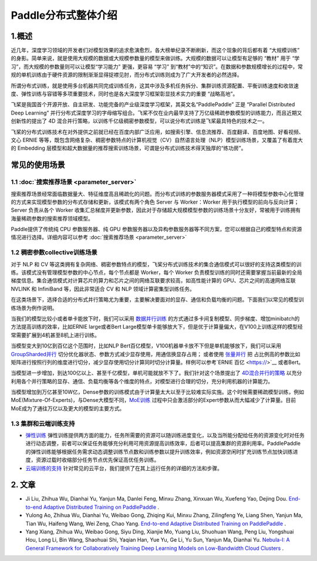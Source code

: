 ..  _distributed_overview:

Paddle分布式整体介绍
====================================

1.概述
------

近几年，深度学习领域的开发者们对模型效果的追求愈演愈烈，各大榜单纪录不断刷新，而这个现象的背后都有着 “大规模训练” 的身影。简单来说，就是使用大规模的数据或大规模参数量的模型来做训练。大规模的数据可以让模型有足够的 “教材” 用于 “学习”，而大规模的参数量则可以让模型“学习能力” 更强，更容易 “学习” 到“教材”中的“知识”。在数据和参数规模增长的过程中，常规的单机训练由于硬件资源的限制渐渐显得捉襟见肘，而分布式训练则成为了广大开发者的必然选择。

所谓分布式训练，就是使用多台机器共同完成训练任务，这其中涉及多机任务拆分、集群训练资源配置、平衡训练速度和收敛速度、弹性训练与容错等多项重要技术，同时也是各大深度学习框架彰显技术实力的重要 “战略高地”。

飞桨是我国首个开源开放、自主研发、功能完备的产业级深度学习框架，其英文名“PaddlePaddle” 正是 “Parallel Distributed Deep Learning” 并行分布式深度学习的字母缩写组合。飞桨不仅在业内最早支持了万亿级稀疏参数模型的训练能力，而且近期又创新性的提出了 4D 混合并行策略，以训练千亿级稠密参数模型，可以说分布式训练是飞桨最具特色的技术之一。

飞桨的分布式训练技术在对外提供之前就已经在百度内部广泛应用，如搜索引擎、信息流推荐、百度翻译、百度地图、好看视频、文心 ERNIE 等等，既包含网络复杂、稠密参数特点的计算机视觉（CV）\ 自然语言处理（NLP）模型训练场景，又覆盖了有着庞大的 Embedding 层模型和超大数据量的推荐搜索训练场景，可谓是分布式训练技术得天独厚的“练功房”。


.. image:: ./images/paddle_distributed.jpeg
  :width: 300
  :alt: paddle_dist
  :align: center

常见的使用场景
----------------------

1.1 :doc:`搜索推荐场景 <parameter_server>`
^^^^^^^^^^^^^^^^^^^^^^

搜索推荐场景经常面临数据量大、特征维度高且稀疏化的问题。而分布式训练的参数服务器模式采用了一种将模型参数中心化管理的方式来实现模型参数的分布式存储和更新，该模式有两个角色 Server 与 Worker：Worker 用于执行模型的前向与反向计算；Server 负责从各个 Worker 收集汇总梯度并更新参数，因此对于存储超大规模模型参数的训练场景十分友好，常被用于训练拥有海量稀疏参数的搜索推荐领域模型。

Paddle提供了传统纯 CPU 参数服务器、纯 GPU 参数服务器以及异构参数服务器等不同方案，您可以根据自己的模型特点和资源情况进行选择。详细内容可以参考 :doc:`搜索推荐场景 <parameter_server>`

.. image:: ./images/parameter_server.png
  :width: 600
  :alt: parameter_server
  :align: center

1.2 稠密参数collective训练场景
^^^^^^^^^^^^^^^^^^^^^^^^^^^^^^^^^^^^^^^^^^^^
对于 NLP 和 CV 等这类拥有复杂网络、稠密参数特点的模型，飞桨分布式训练技术的集合通信模式可以很好的支持这类模型的训练。该模式没有管理模型参数的中心节点，每个节点都是 Worker，每个 Worker 负责模型训练的同时还需要掌握当前最新的全局梯度信息。集合通信模式对计算芯片的算力和芯片之间的网络互联要求较高，如高性能计算的 GPU、芯片之间的高速网络互联 NVLINK 和 InfiniBand 等，因此非常适合 CV 和 NLP 领域计算密集型训练任务。

在这类场景下，选择合适的分布式并行策略尤为重要，主要解决要面对的显存、通信和负载均衡的问题。下面我们以常见的模型训练场景为例作说明。

当我们的模型比较小或者单卡能放下时，我们可以采用 `数据并行训练 <https://fleet-x.readthedocs.io/en/latest/paddle_fleet_rst/collective/data_parallel.html>`__ 的方式通过多卡间复制模型、同步梯度、增加minibatch的方法提高训练的效率，比如ERNIE large或者Bert Large模型单卡能够放大下，但是优于计算量偏大，在V100上训练这样的模型经常需要扩展到4机甚至8机上进行训练。

当模型变大到10亿到百亿这个范围时，比如NLP Bert百亿模型，V100机器单卡放不下但是单机能够放下，我们可以采用 `GroupSharded并行 <https://>`__ 切分优化器状态、参数方式减少显存使用，用通信换显存占用； 或者使用 `张量并行 <https://>`__ 把 占比例高的参数比如矩阵进行按照行列的维度进行切分，减少显存使用切分计算同时切分计算量。样例可以参考`ERNIE 百亿 <https://>`__ 或者Bert。

当模型进一步增加，到达100亿以上、甚至千亿模型，单机可能就放不下了。我们针对这个场景提出了 `4D混合并行的策略 <https://>`__ 以充分利用各个并行策略的显存、通信、负载均衡等各个维度的特点，对模型进行合理的切分，充分利用机器的计算能力。

当模型增加到万亿甚至10W亿，Dense参数的训练模式由于计算量太大以至于比较难实际实施。这个时候需要稀疏模型训练，例如MoE(Mixture-Of-Experts)，与Dense大模型不同，`MoE训练 <http://>`__ 过程中只会激活部分的Expert参数从而大幅减少了计算量。目前MoE成为了通往万亿以及更大的模型的主要方式。

.. note::需要注意的是，我们使用任何一个并行策略都是有性能代价的，而且常常随着并行策略所应用的范围变大而上升。所以，把并行策略限定到尽量少的范围中会对保证训练性能有益。

.. note::分布式程序的性能要点在于：负载均衡、通信极小。

1.3 集群和云端训练支持
^^^^^^^^^^^^^^^^^^^^^^^^^^^^^^^^^^^^^^^^^^^^

* `弹性训练 <https://fleet-x.readthedocs.io/en/latest/paddle_fleet_rst/edl.html>`__ 弹性训练提供两方面的能力，任务所需要的资源可以随训练进度变化，以及当所能分配给任务的资源变化时对任务进行动态调整，前者可以保证任务能够充分利用可用资源提高训练效率，后者可以提高集群的资源利用率。PaddlePaddle 的弹性训练能够根据任务需求动态调整训练节点数和训练参数以提升训练效率，例如资源空闲时扩充训练节点加快训练进度，资源过载时收缩部分任务节点优先保证高优任务训练。

* `云端训练的支持 <https://fleet-x.readthedocs.io/en/latest/paddle_fleet_rst/public_cloud.html>`__ 针对常见的云平台，我们提供了在其上运行任务的详细的方法和步骤。

2. 文章
----------------------
* Ji Liu, Zhihua Wu, Dianhai Yu, Yanjun Ma, Danlei Feng, Minxu Zhang, Xinxuan Wu, Xuefeng Yao, Dejing Dou. `End-to-end Adaptive Distributed Training on PaddlePaddle <https://arxiv.org/abs/2112.02752>`__ .

* Yulong Ao, Zhihua Wu, Dianhai Yu, Weibao Gong, Zhiqing Kui, Minxu Zhang, Zilingfeng Ye, Liang Shen, Yanjun Ma, Tian Wu, Haifeng Wang, Wei Zeng, Chao Yang. `End-to-end Adaptive Distributed Training on PaddlePaddle <https://arxiv.org/abs/2112.02752>`__ .

* Yang Xiang, Zhihua Wu, Weibao Gong, Siyu Ding, Xianjie Mo, Yuang Liu, Shuohuan Wang, Peng Liu, Yongshuai Hou, Long Li, Bin Wang, Shaohuai Shi, Yaqian Han, Yue Yu, Ge Li, Yu Sun, Yanjun Ma, Dianhai Yu. `Nebula-I: A General Framework for Collaboratively Training Deep Learning Models on Low-Bandwidth Cloud Clusters <https://arxiv.org/abs/2205.09470>`__ .

